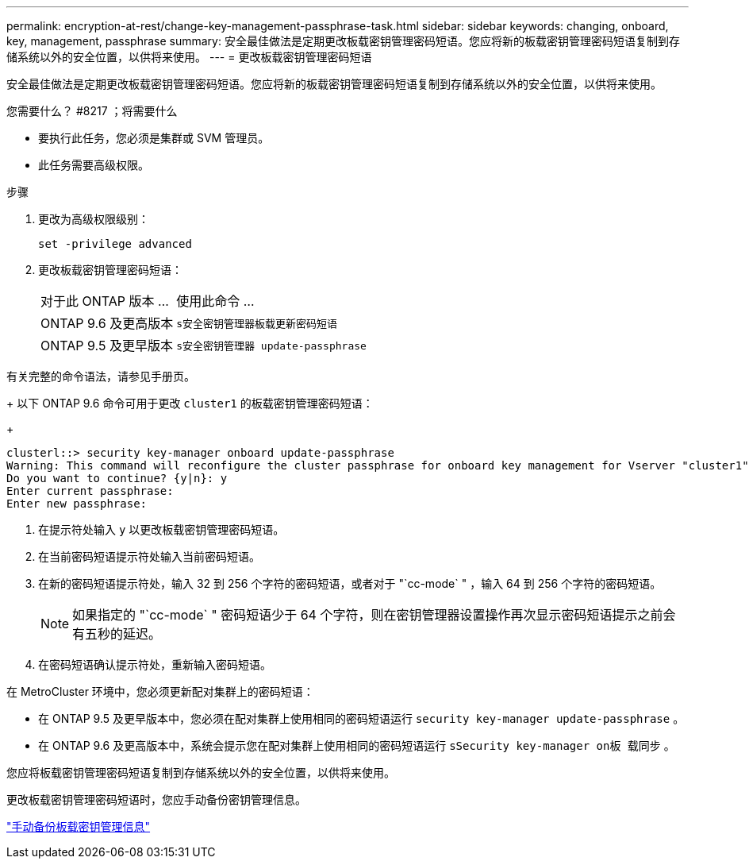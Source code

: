 ---
permalink: encryption-at-rest/change-key-management-passphrase-task.html 
sidebar: sidebar 
keywords: changing, onboard, key, management, passphrase 
summary: 安全最佳做法是定期更改板载密钥管理密码短语。您应将新的板载密钥管理密码短语复制到存储系统以外的安全位置，以供将来使用。 
---
= 更改板载密钥管理密码短语


[role="lead"]
安全最佳做法是定期更改板载密钥管理密码短语。您应将新的板载密钥管理密码短语复制到存储系统以外的安全位置，以供将来使用。

.您需要什么？ #8217 ；将需要什么
* 要执行此任务，您必须是集群或 SVM 管理员。
* 此任务需要高级权限。


.步骤
. 更改为高级权限级别：
+
`set -privilege advanced`

. 更改板载密钥管理密码短语：
+
[cols="25,75"]
|===


| 对于此 ONTAP 版本 ... | 使用此命令 ... 


 a| 
ONTAP 9.6 及更高版本
 a| 
`s安全密钥管理器板载更新密码短语`



 a| 
ONTAP 9.5 及更早版本
 a| 
`s安全密钥管理器 update-passphrase`

|===


有关完整的命令语法，请参见手册页。

+ 以下 ONTAP 9.6 命令可用于更改 `cluster1` 的板载密钥管理密码短语：

+

[listing]
----
clusterl::> security key-manager onboard update-passphrase
Warning: This command will reconfigure the cluster passphrase for onboard key management for Vserver "cluster1".
Do you want to continue? {y|n}: y
Enter current passphrase:
Enter new passphrase:
----
. 在提示符处输入 `y` 以更改板载密钥管理密码短语。
. 在当前密码短语提示符处输入当前密码短语。
. 在新的密码短语提示符处，输入 32 到 256 个字符的密码短语，或者对于 "`cc-mode` " ，输入 64 到 256 个字符的密码短语。
+
[NOTE]
====
如果指定的 "`cc-mode` " 密码短语少于 64 个字符，则在密钥管理器设置操作再次显示密码短语提示之前会有五秒的延迟。

====
. 在密码短语确认提示符处，重新输入密码短语。


在 MetroCluster 环境中，您必须更新配对集群上的密码短语：

* 在 ONTAP 9.5 及更早版本中，您必须在配对集群上使用相同的密码短语运行 `security key-manager update-passphrase` 。
* 在 ONTAP 9.6 及更高版本中，系统会提示您在配对集群上使用相同的密码短语运行 `sSecurity key-manager on板 载同步` 。


您应将板载密钥管理密码短语复制到存储系统以外的安全位置，以供将来使用。

更改板载密钥管理密码短语时，您应手动备份密钥管理信息。

link:backup-key-management-information-manual-task.html["手动备份板载密钥管理信息"]

